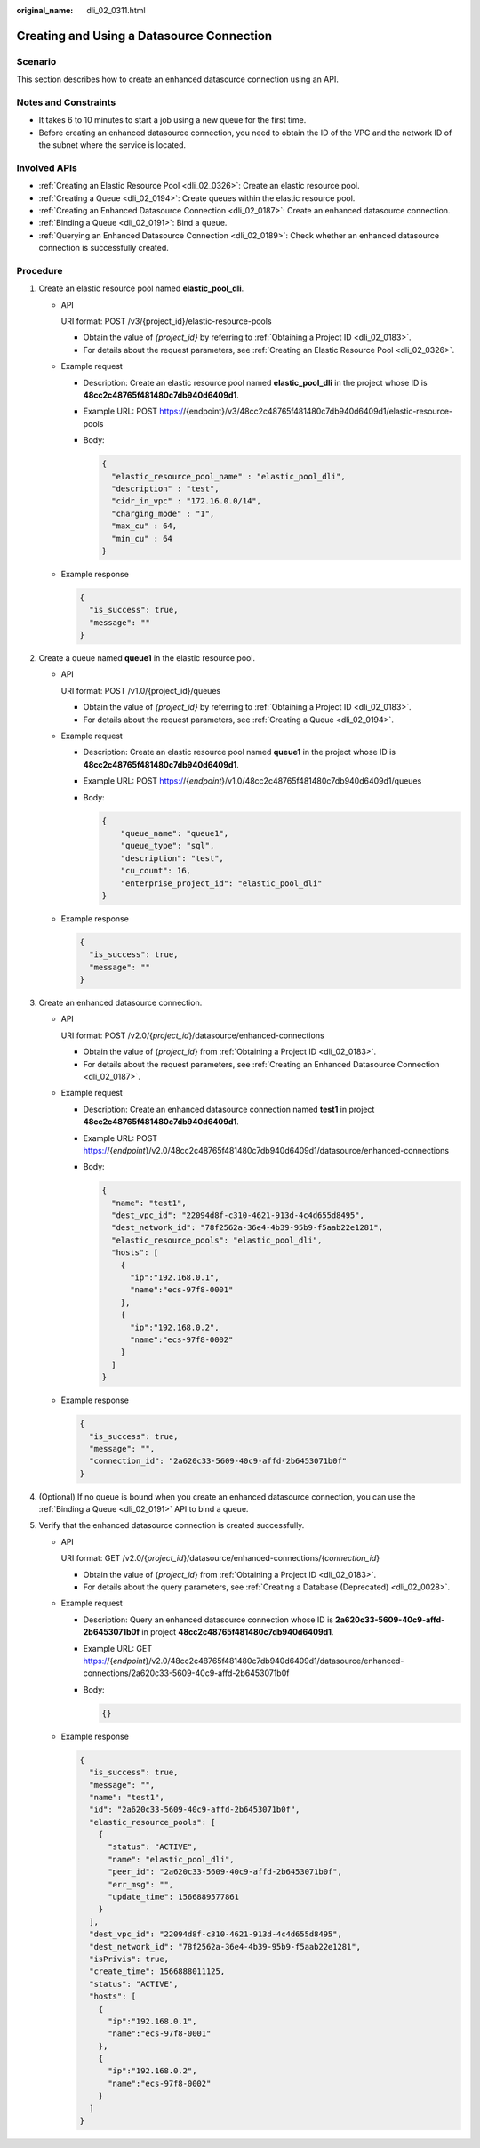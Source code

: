 :original_name: dli_02_0311.html

.. _dli_02_0311:

Creating and Using a Datasource Connection
==========================================

Scenario
--------

This section describes how to create an enhanced datasource connection using an API.

Notes and Constraints
---------------------

-  It takes 6 to 10 minutes to start a job using a new queue for the first time.
-  Before creating an enhanced datasource connection, you need to obtain the ID of the VPC and the network ID of the subnet where the service is located.

Involved APIs
-------------

-  :ref:`Creating an Elastic Resource Pool <dli_02_0326>`: Create an elastic resource pool.
-  :ref:`Creating a Queue <dli_02_0194>`: Create queues within the elastic resource pool.
-  :ref:`Creating an Enhanced Datasource Connection <dli_02_0187>`: Create an enhanced datasource connection.
-  :ref:`Binding a Queue <dli_02_0191>`: Bind a queue.
-  :ref:`Querying an Enhanced Datasource Connection <dli_02_0189>`: Check whether an enhanced datasource connection is successfully created.

Procedure
---------

#. Create an elastic resource pool named **elastic_pool_dli**.

   -  API

      URI format: POST /v3/{project_id}/elastic-resource-pools

      -  Obtain the value of *{project_id}* by referring to :ref:`Obtaining a Project ID <dli_02_0183>`.
      -  For details about the request parameters, see :ref:`Creating an Elastic Resource Pool <dli_02_0326>`.

   -  Example request

      -  Description: Create an elastic resource pool named **elastic_pool_dli** in the project whose ID is **48cc2c48765f481480c7db940d6409d1**.

      -  Example URL: POST https://{endpoint}/v3/48cc2c48765f481480c7db940d6409d1/elastic-resource-pools

      -  Body:

         .. code-block::

            {
              "elastic_resource_pool_name" : "elastic_pool_dli",
              "description" : "test",
              "cidr_in_vpc" : "172.16.0.0/14",
              "charging_mode" : "1",
              "max_cu" : 64,
              "min_cu" : 64
            }

   -  Example response

      .. code-block::

         {
           "is_success": true,
           "message": ""
         }

#. Create a queue named **queue1** in the elastic resource pool.

   -  API

      URI format: POST /v1.0/{project_id}/queues

      -  Obtain the value of *{project_id}* by referring to :ref:`Obtaining a Project ID <dli_02_0183>`.
      -  For details about the request parameters, see :ref:`Creating a Queue <dli_02_0194>`.

   -  Example request

      -  Description: Create an elastic resource pool named **queue1** in the project whose ID is **48cc2c48765f481480c7db940d6409d1**.

      -  Example URL: POST https://{*endpoint*}/v1.0/48cc2c48765f481480c7db940d6409d1/queues

      -  Body:

         .. code-block::

            {
                "queue_name": "queue1",
                "queue_type": "sql",
                "description": "test",
                "cu_count": 16,
                "enterprise_project_id": "elastic_pool_dli"
            }

   -  Example response

      .. code-block::

         {
           "is_success": true,
           "message": ""
         }

#. Create an enhanced datasource connection.

   -  API

      URI format: POST /v2.0/{*project_id*}/datasource/enhanced-connections

      -  Obtain the value of {*project_id*} from :ref:`Obtaining a Project ID <dli_02_0183>`.
      -  For details about the request parameters, see :ref:`Creating an Enhanced Datasource Connection <dli_02_0187>`.

   -  Example request

      -  Description: Create an enhanced datasource connection named **test1** in project **48cc2c48765f481480c7db940d6409d1**.

      -  Example URL: POST https://{*endpoint*}/v2.0/48cc2c48765f481480c7db940d6409d1/datasource/enhanced-connections

      -  Body:

         .. code-block::

            {
              "name": "test1",
              "dest_vpc_id": "22094d8f-c310-4621-913d-4c4d655d8495",
              "dest_network_id": "78f2562a-36e4-4b39-95b9-f5aab22e1281",
              "elastic_resource_pools": "elastic_pool_dli",
              "hosts": [
                {
                  "ip":"192.168.0.1",
                  "name":"ecs-97f8-0001"
                },
                {
                  "ip":"192.168.0.2",
                  "name":"ecs-97f8-0002"
                }
              ]
            }

   -  Example response

      .. code-block::

         {
           "is_success": true,
           "message": "",
           "connection_id": "2a620c33-5609-40c9-affd-2b6453071b0f"
         }

#. (Optional) If no queue is bound when you create an enhanced datasource connection, you can use the :ref:`Binding a Queue <dli_02_0191>` API to bind a queue.
#. Verify that the enhanced datasource connection is created successfully.

   -  API

      URI format: GET /v2.0/{*project_id*}/datasource/enhanced-connections/{*connection_id*}

      -  Obtain the value of {*project_id*} from :ref:`Obtaining a Project ID <dli_02_0183>`.
      -  For details about the query parameters, see :ref:`Creating a Database (Deprecated) <dli_02_0028>`.

   -  Example request

      -  Description: Query an enhanced datasource connection whose ID is **2a620c33-5609-40c9-affd-2b6453071b0f** in project **48cc2c48765f481480c7db940d6409d1**.

      -  Example URL: GET https://{*endpoint*}/v2.0/48cc2c48765f481480c7db940d6409d1/datasource/enhanced-connections/2a620c33-5609-40c9-affd-2b6453071b0f

      -  Body:

         .. code-block::

            {}

   -  Example response

      .. code-block::

         {
           "is_success": true,
           "message": "",
           "name": "test1",
           "id": "2a620c33-5609-40c9-affd-2b6453071b0f",
           "elastic_resource_pools": [
             {
               "status": "ACTIVE",
               "name": "elastic_pool_dli",
               "peer_id": "2a620c33-5609-40c9-affd-2b6453071b0f",
               "err_msg": "",
               "update_time": 1566889577861
             }
           ],
           "dest_vpc_id": "22094d8f-c310-4621-913d-4c4d655d8495",
           "dest_network_id": "78f2562a-36e4-4b39-95b9-f5aab22e1281",
           "isPrivis": true,
           "create_time": 1566888011125,
           "status": "ACTIVE",
           "hosts": [
             {
               "ip":"192.168.0.1",
               "name":"ecs-97f8-0001"
             },
             {
               "ip":"192.168.0.2",
               "name":"ecs-97f8-0002"
             }
           ]
         }
